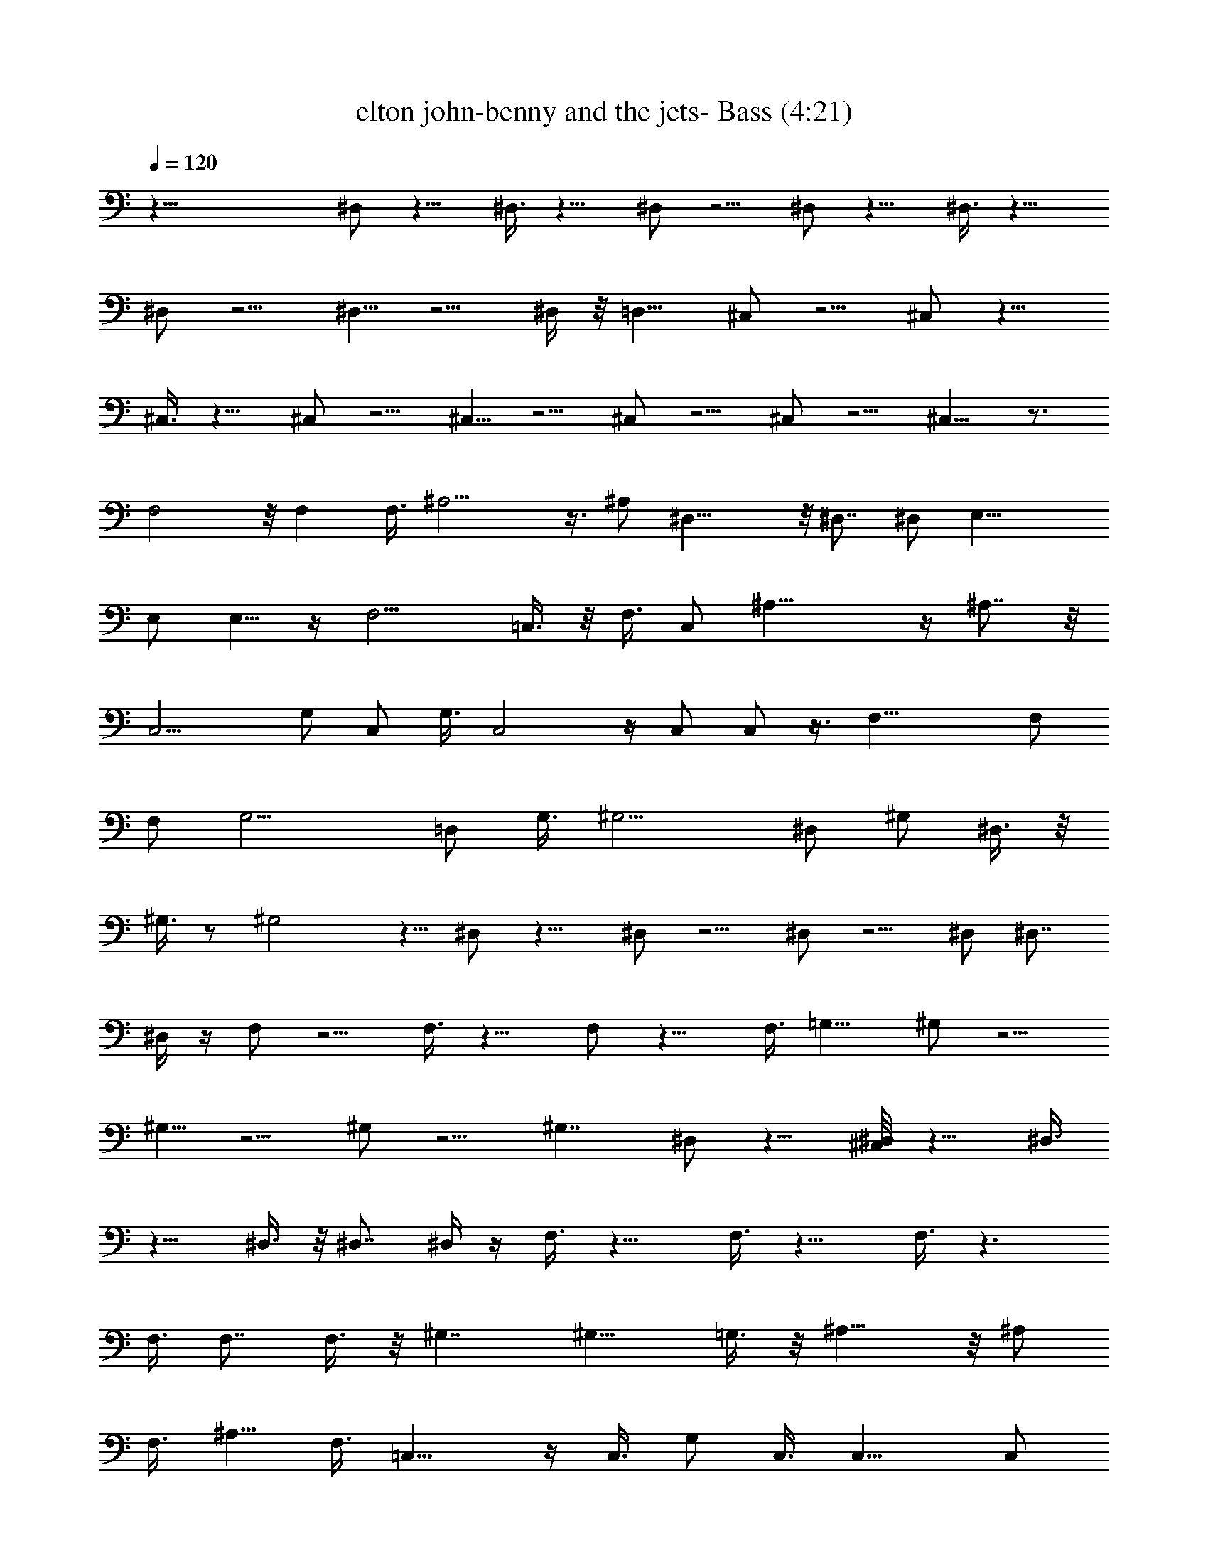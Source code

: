 X:1
T:elton john-benny and the jets- Bass (4:21)
Z:Transcribed using LotRO MIDI Player:http://lotro.acasylum.com/midi
%  Original file:elton_john-benny_and_the_jets.mid
%  Transpose:-4
L:1/4
Q:120
K:C
z57/8 ^D,/2 z11/8 ^D,3/8 z11/8 ^D,/2 z5/4 ^D,/2 z11/8 ^D,3/8 z11/8
^D,/2 z5/4 ^D,5/8 z5/4 ^D,/4 z/8 =D,11/8 ^C,/2 z5/4 ^C,/2 z11/8
^C,3/8 z11/8 ^C,/2 z5/4 ^C,5/8 z5/4 ^C,/2 z5/4 ^C,/2 z5/4 ^C,9/8 z3/4
F,2 z/8 F, F,3/8 ^A,11/4 z3/8 ^A,/2 ^D,17/8 z/8 ^D,7/8 ^D,/2 E,17/8
E,/2 E,5/8 z/4 F,9/4 =C,3/8 z/8 F,3/8 C,/2 ^A,19/8 z/4 ^A,7/8 z/8
[C,9/4z17/8] G,/2 C,/2 G,3/8 C,2 z/4 C,/2 C,/2 z3/8 F,21/8 F,/2
[F,/2z3/8] G,11/4 =D,/2 G,3/8 ^G,9/4 ^D,/2 [^G,/2z3/8] ^D,3/8 z/8
^G,3/8 z/2 ^G,2 z5/8 ^D,/2 z11/8 ^D,/2 z5/4 ^D,/2 z5/4 ^D,/2 ^D,7/8
^D,/4 z/4 F,/2 z5/4 F,3/8 z11/8 F,/2 z11/8 F,3/8 =G,11/8 ^G,/2 z5/4
^G,5/8 z5/4 ^G,/2 z5/4 ^G,7/4 ^D,/2 z11/8 [^D,/4^C,/8] z13/8 ^D,3/8
z11/8 ^D,3/8 z/8 ^D,7/8 ^D,/4 z/4 F,3/8 z11/8 F,3/8 z11/8 F,3/8 z3/2
F,3/8 F,7/8 F,3/8 z/8 ^G,7/4 ^G,11/8 =G,3/8 z/8 ^A,13/8 z/8 ^A,/2
F,3/8 [^A,5/8z/2] F,3/8 =C,13/8 z/4 C,3/8 G,/2 C,3/8 C,11/8 C,/2
C,3/8 z/2 ^A,7/8 C,/4 z/4 ^G,3/2 z/4 ^G,7/8 ^D,/4 z/4 ^G,3/8 z/2
^G,/4 z5/8 ^G,/4 z/4 ^G,/8 z/4 ^G,3/4 z/8 ^G,3/8 z/8 ^D,/2 z5/4 ^D,/2
z11/8 ^D,/2 z5/4 ^D,/2 z5/4 ^D,/2 z11/8 ^D,/2 z5/4 ^D,5/8 z9/8 ^D,3/8
z/8 =D,11/8 ^C,/2 z5/4 ^C,/2 z5/4 ^C,/2 z11/8 ^C,/2 z5/4 ^C,/2 z5/4
^C,/2 z11/8 ^C,/2 z5/4 ^C,9/8 z5/8 F,17/8 z/8 F,7/8 F,/2 ^A,11/4 z3/8
^A,/2 ^D,2 z/8 ^D,7/8 z/8 ^D,3/8 E,9/4 E,/2 E,5/8 z/4 F,9/4 =C,3/8
F,/2 [C,/2z3/8] ^A,5/2 z/4 ^A,7/8 C,9/4 =G,/2 [C,/2z3/8] G,/2 C,2 z/4
C,3/8 C,5/8 z/4 F,21/8 z/8 F,/2 [F,/2z3/8] G,11/4 [=D,/2z3/8] G,3/8
z/8 ^G,17/8 z/8 ^D,3/8 ^G,/2 ^D,/4 z/8 ^G,/2 z/2 ^G,2 z5/8 ^D,/2 z5/4
^D,5/8 z5/4 ^D,/2 z5/4 ^D,/2 ^D,7/8 ^D,/4 z/8 F,/2 z11/8 F,3/8 z11/8
F,/2 z5/4 F,/2 =G,5/4 z/8 ^G,/2 z5/4 ^G,5/8 z9/8 ^G,/2 z11/8 ^G,13/8
z/8 ^D,3/8 z11/8 [^D,3/8^C,/8] z7/4 ^D,/4 z3/2 ^D,3/8 z/8 ^D,7/8
^D,/4 z/8 F,/2 z11/8 F,3/8 z11/8 F,3/8 z11/8 F,/2 F,7/8 F,/4 z/4
^G,13/8 z/8 ^G,5/4 z/8 =G,/4 z/8 ^A,13/8 z/4 [^A,/2z3/8] F,/2
[^A,5/8z3/8] F,/2 =C,3/2 z/4 C,/2 G,3/8 C,/2 C,5/4 z/8 C,3/8 C,/2 z/2
^A,3/4 z/8 C,/4 z/8 ^G,3/2 z3/8 ^G,7/8 ^D,/4 z/8 ^G,3/8 z5/8 ^G,/4
z5/8 ^G,/8 z/4 ^G,/4 z/4 ^G,5/8 z/4 ^G,/4 z/4 ^D,/2 z5/4 ^D,/2 z5/4
^D,5/8 z5/4 ^D,/2 z5/4 ^D,/2 z5/4 ^D,5/8 z5/4 ^D,5/8 z9/8 ^D,3/8
=D,11/8 ^C,5/8 z5/4 ^C,3/8 z11/8 ^C,/2 z5/4 ^C,/2 z11/8 ^C,/2 z5/4
^C,/2 z5/4 ^C,/2 z11/8 ^C, z3/4 F,2 z/4 F,7/8 F,/2 ^A,21/8 z/2 ^A,3/8
^D,17/8 z/8 ^D,7/8 ^D,/2 E,9/4 E,3/8 E,5/8 z/4 [F,19/8z9/4] =C,/2
F,3/8 z/8 [C,/2z3/8] ^A,19/8 z3/8 ^A,3/4 z/8 C,9/4 =G,3/8 C,/2 G,3/8
C,2 z/4 C,/2 C,/2 z3/8 F,21/8 z/8 F,3/8 F,/2 G,21/8 =D,/2 G,3/8
^G,9/4 ^D,/2 [^G,/2z3/8] ^D,3/8 z/8 ^G,3/8 z/2 ^G,2 z3/4 ^D,/2 z5/4
^D,/2 z5/4 ^D,5/8 z5/4 ^D,3/8 ^D,7/8 ^D,3/8 z/8 F,/2 z5/4 F,/2 z11/8
F,3/8 z11/8 F,3/8 z/8 =G,5/4 ^G,5/8 z5/4 ^G,5/8 z9/8 ^G,/2 z5/4
^G,7/4 z/8 ^D,3/8 z11/8 [^D,/4^C,/8] z13/8 ^D,3/8 z3/2 ^D,3/8 ^D,7/8
^D,3/8 z/8 F,3/8 z11/8 F,/2 z11/8 F,3/8 z11/8 F,3/8 z/8 F,7/8 F,/4
z/8 ^G,7/4 z/8 ^G,5/4 =G,3/8 z/8 ^A,13/8 z/8 ^A,/2 [F,/2z3/8]
[^A,3/4z/2] F,3/8 z/8 =C,3/2 z/4 C,3/8 z/8 G,3/8 C,3/8 z/8 C,5/4 C,/2
C,3/8 z/2 ^A,7/8 C,3/8 z/8 ^G,3/2 z/4 [^G,z7/8] ^D,3/8 z/8 ^G,3/8 z/2
^G,/4 z5/8 ^G,/4 z/4 ^G,/4 z/8 ^G,3/4 z/4 ^G,/4 z/8 ^D,/2 z11/8
^D,3/8 z11/8 ^D,/2 z5/4 ^D,/2 z11/8 ^D,3/8 z11/8 ^D,/2 z5/4 ^D,5/8
z5/4 ^D,/4 z/8 =D,11/8 ^C,/2 z5/4 ^C,/2 z11/8 ^C,3/8 z11/8 ^C,/2 z5/4
^C,5/8 z5/4 ^C,/2 z5/4 ^C,/2 z5/4 ^C,9/8 z5/8 ^D,5/8 z5/4 ^D,/2 z5/4
^D,/2 z5/4 ^D,5/8 z5/4 ^D,/2 z5/4 ^D,5/8 z9/8 ^D,3/4 z9/8 ^D,3/8
=D,11/8 ^C,5/8 z9/8 ^C,/2 z11/8 ^C,/2 z5/4 ^C,/2 z5/4 ^C,5/8 z5/4
^C,/2 z5/4 ^C,/2 z5/4 ^C,9/8 z3/4 ^D,/2 z5/4 ^D,/2 z5/4 ^D,5/8 z5/4
^D,/2 z5/4 ^D,/2 z5/4 ^D,5/8 z5/4 ^D,5/8 z9/8 ^D,3/8 z/8
[=D,11/8z5/4] ^C,5/8 z5/4 ^C,/2 z5/4 ^C,/2 z5/4 ^C,5/8 z5/4 ^C,/2
z5/4 ^C,/2 z5/4 ^C,5/8 z5/4 ^C, z3/4 ^D,/2 z5/4 ^D,/2 z11/8 ^D,/2
z5/4 ^D,/2 z5/4 ^D,/2 z11/8 ^D,/2 z5/4 ^D,5/8 z9/8 ^D,3/8 z/8 =D,11/8
^C,/2 z5/4 ^C,/2 z5/4 ^C,/2 z11/8 ^C,/2 z5/4 ^C,5/8 z9/8 ^C,/2 z11/8
^C,/2 z5/4 ^C,9/8 z5/8 ^D,101/8